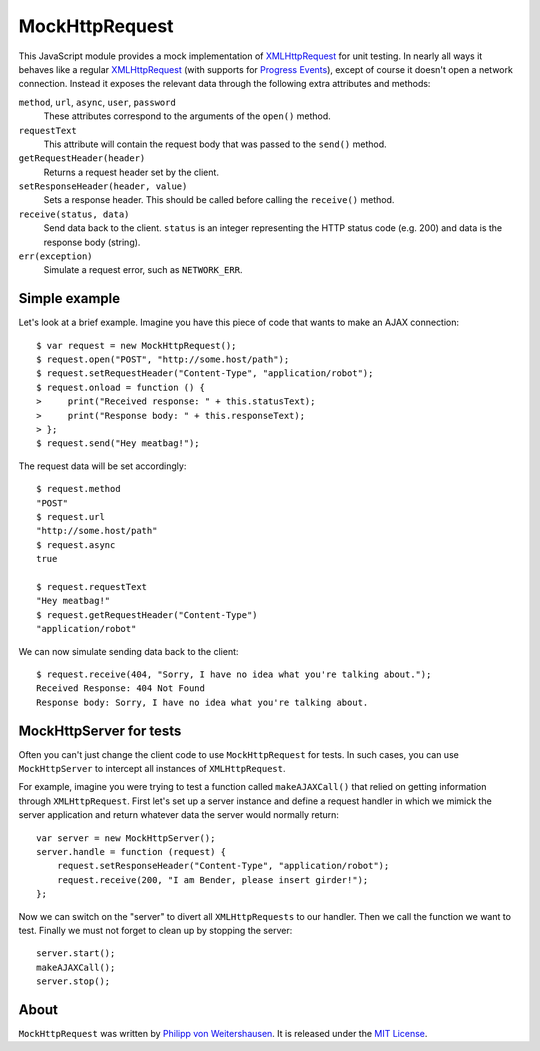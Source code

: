 MockHttpRequest
===============

This JavaScript module provides a mock implementation of
XMLHttpRequest_ for unit testing.  In nearly all ways it behaves like
a regular XMLHttpRequest_ (with supports for `Progress Events`_),
except of course it doesn't open a network connection.  Instead it
exposes the relevant data through the following extra attributes and
methods:

``method``, ``url``, ``async``, ``user``, ``password``
    These attributes correspond to the arguments of the ``open()``
    method.

``requestText``
    This attribute will contain the request body that was passed to
    the ``send()`` method.

``getRequestHeader(header)``
    Returns a request header set by the client.

``setResponseHeader(header, value)``
    Sets a response header.  This should be called before calling the
    ``receive()`` method.

``receive(status, data)``
    Send data back to the client.  ``status`` is an integer
    representing the HTTP status code (e.g. 200) and data is the
    response body (string).

``err(exception)``
    Simulate a request error, such as ``NETWORK_ERR``.


Simple example
--------------

Let's look at a brief example.  Imagine you have this piece of code
that wants to make an AJAX connection::

  $ var request = new MockHttpRequest();
  $ request.open("POST", "http://some.host/path");
  $ request.setRequestHeader("Content-Type", "application/robot");
  $ request.onload = function () {
  >     print("Received response: " + this.statusText);
  >     print("Response body: " + this.responseText);
  > };
  $ request.send("Hey meatbag!");

The request data will be set accordingly::

  $ request.method
  "POST"
  $ request.url
  "http://some.host/path"
  $ request.async
  true

  $ request.requestText
  "Hey meatbag!"
  $ request.getRequestHeader("Content-Type")
  "application/robot"

We can now simulate sending data back to the client::

  $ request.receive(404, "Sorry, I have no idea what you're talking about.");
  Received Response: 404 Not Found
  Response body: Sorry, I have no idea what you're talking about.


MockHttpServer for tests
------------------------

Often you can't just change the client code to use ``MockHttpRequest``
for tests.  In such cases, you can use ``MockHttpServer`` to intercept
all instances of ``XMLHttpRequest``.

For example, imagine you were trying to test a function called
``makeAJAXCall()`` that relied on getting information through
``XMLHttpRequest``.  First let's set up a server instance and define a
request handler in which we mimick the server application and return
whatever data the server would normally return::

  var server = new MockHttpServer();
  server.handle = function (request) {
      request.setResponseHeader("Content-Type", "application/robot");
      request.receive(200, "I am Bender, please insert girder!");
  };

Now we can switch on the "server" to divert all ``XMLHttpRequests`` to
our handler.  Then we call the function we want to test.  Finally we
must not forget to clean up by stopping the server::

  server.start();
  makeAJAXCall();
  server.stop();


About
-----

``MockHttpRequest`` was written by `Philipp von Weitershausen`_.  It is
released under the `MIT License`_.


.. _XMLHttpRequest: http://www.w3.org/TR/XMLHttpRequest
.. _Progress Events: http://www.w3.org/TR/progress-events/
.. _Philipp von Weitershausen: mailto:philipp@weitershausen.de
.. _MIT License: http://www.opensource.org/licenses/mit-license.php
